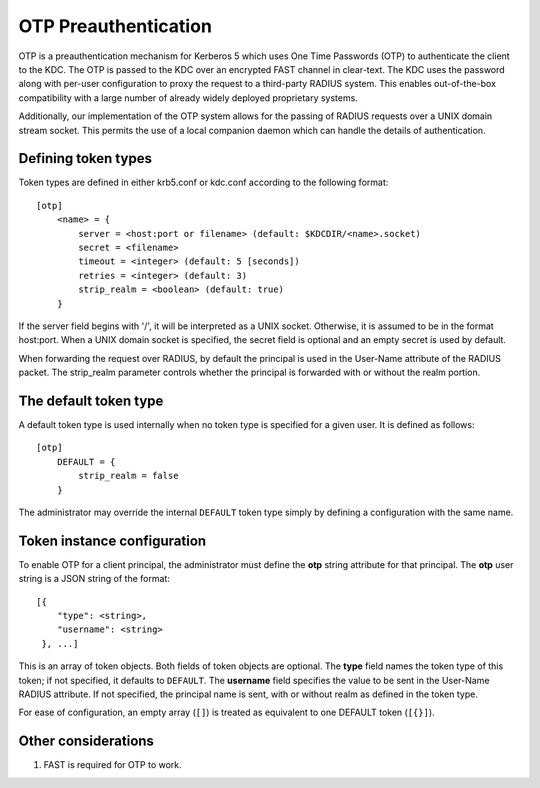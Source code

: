 .. _otp_preauth:

OTP Preauthentication
=====================

OTP is a preauthentication mechanism for Kerberos 5 which uses One
Time Passwords (OTP) to authenticate the client to the KDC.  The OTP
is passed to the KDC over an encrypted FAST channel in clear-text.
The KDC uses the password along with per-user configuration to proxy
the request to a third-party RADIUS system.  This enables
out-of-the-box compatibility with a large number of already widely
deployed proprietary systems.

Additionally, our implementation of the OTP system allows for the
passing of RADIUS requests over a UNIX domain stream socket.  This
permits the use of a local companion daemon which can handle the
details of authentication.


Defining token types
--------------------

Token types are defined in either krb5.conf or kdc.conf according to
the following format::

    [otp]
        <name> = {
            server = <host:port or filename> (default: $KDCDIR/<name>.socket)
            secret = <filename>
            timeout = <integer> (default: 5 [seconds])
            retries = <integer> (default: 3)
            strip_realm = <boolean> (default: true)
        }

If the server field begins with '/', it will be interpreted as a UNIX
socket.  Otherwise, it is assumed to be in the format host:port.  When
a UNIX domain socket is specified, the secret field is optional and an
empty secret is used by default.

When forwarding the request over RADIUS, by default the principal is
used in the User-Name attribute of the RADIUS packet.  The strip_realm
parameter controls whether the principal is forwarded with or without
the realm portion.


The default token type
----------------------

A default token type is used internally when no token type is specified for a
given user.  It is defined as follows::

    [otp]
        DEFAULT = {
            strip_realm = false
        }

The administrator may override the internal ``DEFAULT`` token type
simply by defining a configuration with the same name.


Token instance configuration
----------------------------

To enable OTP for a client principal, the administrator must define
the **otp** string attribute for that principal.  The **otp** user
string is a JSON string of the format::

    [{
        "type": <string>,
        "username": <string>
     }, ...]

This is an array of token objects.  Both fields of token objects are
optional.  The **type** field names the token type of this token; if
not specified, it defaults to ``DEFAULT``.  The **username** field
specifies the value to be sent in the User-Name RADIUS attribute.  If
not specified, the principal name is sent, with or without realm as
defined in the token type.

For ease of configuration, an empty array (``[]``) is treated as
equivalent to one DEFAULT token (``[{}]``).


Other considerations
--------------------

#. FAST is required for OTP to work.
